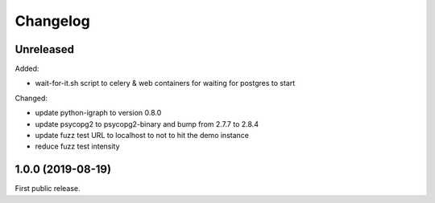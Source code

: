 .. _changelog:

Changelog
=========

Unreleased
----------

Added:

- wait-for-it.sh script to celery & web containers for waiting for postgres to start

Changed:

- update python-igraph to version 0.8.0

- update psycopg2 to psycopg2-binary and bump from 2.7.7 to 2.8.4

- update fuzz test URL to localhost to not to hit the demo instance

- reduce fuzz test intensity

1.0.0 (2019-08-19)
------------------

First public release.
